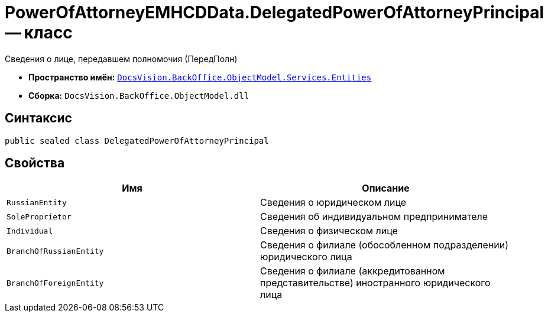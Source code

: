 = PowerOfAttorneyEMHCDData.DelegatedPowerOfAttorneyPrincipal -- класс

Сведения о лице, передавшем полномочия (ПередПолн)

* *Пространство имён:* `xref:Entities/Entities_NS.adoc[DocsVision.BackOffice.ObjectModel.Services.Entities]`
* *Сборка:* `DocsVision.BackOffice.ObjectModel.dll`

== Синтаксис

[source,csharp]
----
public sealed class DelegatedPowerOfAttorneyPrincipal
----

== Свойства

[cols=",",options="header"]
|===
|Имя |Описание

|`RussianEntity` |Сведения о юридическом лице
|`SoleProprietor` |Сведения об индивидуальном предпринимателе
|`Individual` |Сведения о физическом лице
|`BranchOfRussianEntity` |Сведения о филиале (обособленном подразделении) юридического лица
|`BranchOfForeignEntity` |Сведения о филиале (аккредитованном представительстве) иностранного юридического лица
|===
